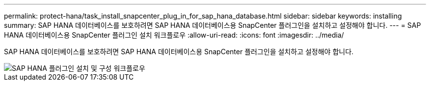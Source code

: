 ---
permalink: protect-hana/task_install_snapcenter_plug_in_for_sap_hana_database.html 
sidebar: sidebar 
keywords: installing 
summary: SAP HANA 데이터베이스를 보호하려면 SAP HANA 데이터베이스용 SnapCenter 플러그인을 설치하고 설정해야 합니다. 
---
= SAP HANA 데이터베이스용 SnapCenter 플러그인 설치 워크플로우
:allow-uri-read: 
:icons: font
:imagesdir: ../media/


[role="lead"]
SAP HANA 데이터베이스를 보호하려면 SAP HANA 데이터베이스용 SnapCenter 플러그인을 설치하고 설정해야 합니다.

image::../media/sap_hana_install_configure_workflow.gif[SAP HANA 플러그인 설치 및 구성 워크플로우]
